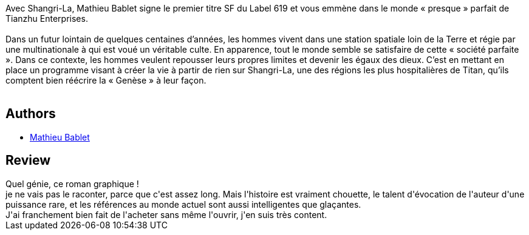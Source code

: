 :jbake-type: post
:jbake-status: published
:jbake-title: Shangri-La
:jbake-tags:  anthropomorphisme, near-space, post-apo, rayon-bd, space-opera,_année_2016,_mois_sept.,_note_5,read,voyage
:jbake-date: 2016-09-12
:jbake-depth: ../../
:jbake-uri: goodreads/books/9782359109696.adoc
:jbake-bigImage: https://i.gr-assets.com/images/S/compressed.photo.goodreads.com/books/1606203482l/31868276._SX98_.jpg
:jbake-smallImage: https://i.gr-assets.com/images/S/compressed.photo.goodreads.com/books/1606203482l/31868276._SX50_.jpg
:jbake-source: https://www.goodreads.com/book/show/31868276
:jbake-style: goodreads goodreads-book

++++
<div class="book-description">
Avec Shangri-La, Mathieu Bablet signe le premier titre SF du Label 619 et vous emmène dans le monde « presque » parfait de Tianzhu Enterprises.<br /><br />Dans un futur lointain de quelques centaines d’années, les hommes vivent dans une station spatiale loin de la Terre et régie par une multinationale à qui est voué un véritable culte. En apparence, tout le monde semble se satisfaire de cette « société parfaite ». Dans ce contexte, les hommes veulent repousser leurs propres limites et devenir les égaux des dieux. C’est en mettant en place un programme visant à créer la vie à partir de rien sur Shangri-La, une des régions les plus hospitalières de Titan, qu’ils comptent bien réécrire la « Genèse » à leur façon.<br /><br />
</div>
++++


## Authors
* link:../authors/4901002.html[Mathieu Bablet]



## Review

++++
Quel génie, ce roman graphique !<br/>je ne vais pas le raconter, parce que c'est assez long. Mais l'histoire est vraiment chouette, le talent d'évocation de l'auteur d'une puissance rare, et les références au monde actuel sont aussi intelligentes que glaçantes.<br/>J'ai franchement bien fait de l'acheter sans même l'ouvrir, j'en suis très content.
++++